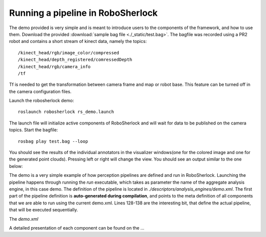 .. _pipeline:

==================================
Running a pipeline in RoboSherlock
==================================


The demo provided is very simple and is meant to introduce users to the components of the framework, and
how to use them. Download the provided :download:`sample bag file <./_static/test.bag>`. The bagfile was recorded using 
a PR2 robot and contains a short stream of kinect data, namely the topics: ::
  
    /kinect_head/rgb/image_color/compressed
    /kinect_head/depth_registered/comressedDepth
    /kinect_head/rgb/camera_info
    /tf

Tf is needed to get the transformation between camera frame and map or robot base. This feature can be turned off
in the camera configuration files.
    
Launch the robosherlock demo: ::   
    
    roslaunch robosherlock rs_demo.launch
    
The launch file will initialize active components of RoboSherlock and will wait for data to be published on the 
camera topics.
Start the bagfile: ::    
    
    rosbag play test.bag --loop
   
You should see the results of the individual annotators in the visualizer windows(one for the colored image and one 
for the generated point clouds). 
Pressing left or right will change the view. You should see an output similar to the one below:

.. image:: imgs/demoResults.png
  :align: center

The demo is a very simple example of how perception pipelines are defined and run in RoboSherlock. Launching 
the pipeline happens through running the *run* executable, which takes as parameter the name of 
the aggregate analysis engine, in this case demo. The definition of the pipeline is located in 
*./descriptors/analysis_engines/demo.xml*. The first part of the pipeline 
definition is **auto-generated during compilation**, and points to the meta definition of all components
that we are able to run using the current demo.xml. Lines 128-138 are the interesting bit, 
that define the actual pipeline, that will be executed sequentially.

The *demo.xml*

.. code-block:: xml
   :lineno-start: 128 

   <fixedFlow>
   <node>CollectionReader</node>
   <node>ImagePreprocessor</node>
   <node>PointCloudFilter</node>
   <node>NormalEstimator</node>
   <node>PlaneAnnotator</node>
   <node>ImageSegmentationAnnotator</node>
   <node>PointCloudClusterExtractor</node>
   <node>ClusterMerger</node>
   <node>ResultAdvertiser</node>
   </fixedFlow>

A detailed presentation of each component can be found on the ...
